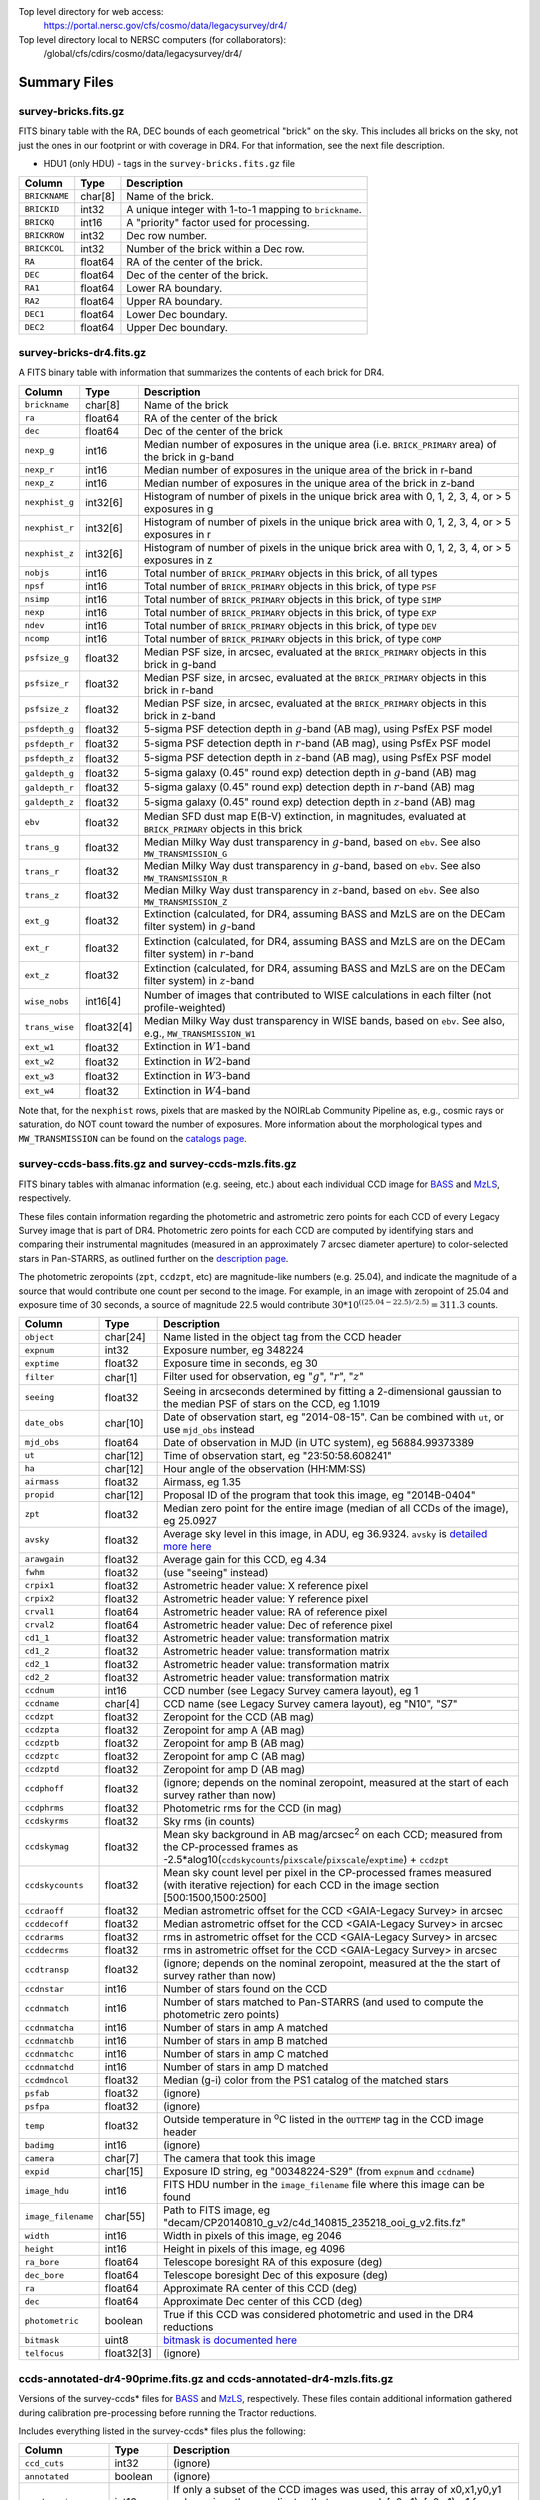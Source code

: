 .. title: Legacy Survey Files
.. slug: files
.. tags: 
.. has_math: yes

.. |sigma|    unicode:: U+003C3 .. GREEK SMALL LETTER SIGMA
.. |sup2|     unicode:: U+000B2 .. SUPERSCRIPT TWO
.. |chi|      unicode:: U+003C7 .. GREEK SMALL LETTER CHI
.. |delta|    unicode:: U+003B4 .. GREEK SMALL LETTER DELTA
.. |deg|    unicode:: U+000B0 .. DEGREE SIGN
.. |times|  unicode:: U+000D7 .. MULTIPLICATION SIGN
.. |plusmn| unicode:: U+000B1 .. PLUS-MINUS SIGN
.. |Prime|    unicode:: U+02033 .. DOUBLE PRIME

Top level directory for web access:
  https://portal.nersc.gov/cfs/cosmo/data/legacysurvey/dr4/

Top level directory local to NERSC computers (for collaborators):
  /global/cfs/cdirs/cosmo/data/legacysurvey/dr4/

Summary Files
=============

survey-bricks.fits.gz
---------------------

FITS binary table with the RA, DEC bounds of each geometrical "brick" on the sky.
This includes all bricks on the sky, not just the ones in our footprint or with
coverage in DR4.  For that information, see the next file description.

- HDU1 (only HDU) - tags in the ``survey-bricks.fits.gz`` file

=============== ======= ======================================================
Column          Type    Description
=============== ======= ======================================================
``BRICKNAME``   char[8] Name of the brick.
``BRICKID``     int32   A unique integer with 1-to-1 mapping to ``brickname``.
``BRICKQ``      int16   A "priority" factor used for processing.
``BRICKROW``    int32   Dec row number.
``BRICKCOL``    int32   Number of the brick within a Dec row.
``RA``          float64 RA of the center of the brick.
``DEC``         float64 Dec of the center of the brick.
``RA1``         float64  Lower RA boundary.
``RA2``         float64  Upper RA boundary.
``DEC1``        float64  Lower Dec boundary.
``DEC2``        float64  Upper Dec boundary.
=============== ======= ======================================================

survey-bricks-dr4.fits.gz
--------------------------

A FITS binary table with information that summarizes the contents of each brick for DR4.

=============== ========== =========================================================================
Column          Type       Description
=============== ========== =========================================================================
``brickname``   char[8]    Name of the brick
``ra``          float64    RA of the center of the brick
``dec``         float64    Dec of the center of the brick
``nexp_g``      int16      Median number of exposures in the unique area (i.e. ``BRICK_PRIMARY`` area) of the brick in g-band
``nexp_r``      int16      Median number of exposures in the unique area of the brick in r-band
``nexp_z``      int16      Median number of exposures in the unique area of the brick in z-band
``nexphist_g``  int32[6]   Histogram of number of pixels in the unique brick area with 0, 1, 2, 3, 4, or > 5 exposures in g
``nexphist_r``  int32[6]   Histogram of number of pixels in the unique brick area with 0, 1, 2, 3, 4, or > 5 exposures in r
``nexphist_z``  int32[6]   Histogram of number of pixels in the unique brick area with 0, 1, 2, 3, 4, or > 5 exposures in z
``nobjs``       int16      Total number of ``BRICK_PRIMARY`` objects in this brick, of all types
``npsf``        int16      Total number of ``BRICK_PRIMARY`` objects in this brick, of type ``PSF``
``nsimp``       int16      Total number of ``BRICK_PRIMARY`` objects in this brick, of type ``SIMP``
``nexp``        int16      Total number of ``BRICK_PRIMARY`` objects in this brick, of type ``EXP``
``ndev``        int16      Total number of ``BRICK_PRIMARY`` objects in this brick, of type ``DEV``
``ncomp``       int16      Total number of ``BRICK_PRIMARY`` objects in this brick, of type ``COMP``
``psfsize_g``   float32    Median PSF size, in arcsec, evaluated at the ``BRICK_PRIMARY`` objects in this brick in g-band
``psfsize_r``   float32    Median PSF size, in arcsec, evaluated at the ``BRICK_PRIMARY`` objects in this brick in r-band
``psfsize_z``   float32    Median PSF size, in arcsec, evaluated at the ``BRICK_PRIMARY`` objects in this brick in z-band
``psfdepth_g``  float32    5-sigma PSF detection depth in :math:`g`-band (AB mag), using PsfEx PSF model
``psfdepth_r``  float32    5-sigma PSF detection depth in :math:`r`-band (AB mag), using PsfEx PSF model
``psfdepth_z``  float32    5-sigma PSF detection depth in :math:`z`-band (AB mag), using PsfEx PSF model
``galdepth_g``  float32    5-sigma galaxy (0.45" round exp) detection depth in :math:`g`-band (AB) mag
``galdepth_r``  float32    5-sigma galaxy (0.45" round exp) detection depth in :math:`r`-band (AB) mag
``galdepth_z``  float32    5-sigma galaxy (0.45" round exp) detection depth in :math:`z`-band (AB) mag
``ebv``         float32    Median SFD dust map E(B-V) extinction, in magnitudes, evaluated at ``BRICK_PRIMARY`` objects in this brick
``trans_g``     float32    Median Milky Way dust transparency in :math:`g`-band, based on ``ebv``. See also ``MW_TRANSMISSION_G``
``trans_r``     float32    Median Milky Way dust transparency in :math:`g`-band, based on ``ebv``. See also ``MW_TRANSMISSION_R``
``trans_z``     float32    Median Milky Way dust transparency in :math:`z`-band, based on ``ebv``. See also ``MW_TRANSMISSION_Z``
``ext_g``       float32    Extinction (calculated, for DR4, assuming BASS and MzLS are on the DECam filter system) in :math:`g`-band
``ext_r``       float32    Extinction (calculated, for DR4, assuming BASS and MzLS are on the DECam filter system) in :math:`r`-band
``ext_z``       float32    Extinction (calculated, for DR4, assuming BASS and MzLS are on the DECam filter system) in :math:`z`-band
``wise_nobs``   int16[4]   Number of images that contributed to WISE calculations in each filter (not profile-weighted)
``trans_wise``  float32[4] Median Milky Way dust transparency in WISE bands, based on ``ebv``. See also, e.g., ``MW_TRANSMISSION_W1``
``ext_w1``      float32    Extinction in :math:`W1`-band
``ext_w2``      float32    Extinction in :math:`W2`-band
``ext_w3``      float32    Extinction in :math:`W3`-band
``ext_w4``      float32    Extinction in :math:`W4`-band
=============== ========== =========================================================================

Note that, for the ``nexphist`` rows, pixels that are masked by the NOIRLab Community Pipeline as, e.g., cosmic rays or saturation, do NOT count toward the number of exposures. More information about the morphological types and ``MW_TRANSMISSION`` can be found on the `catalogs page`_.

.. _`catalogs page`: ../catalogs
.. _`github`: https://github.com

survey-ccds-bass.fits.gz and survey-ccds-mzls.fits.gz
------------------------------------------------------

FITS binary tables with almanac information (e.g. seeing, etc.) about each individual CCD image for
`BASS`_ and `MzLS`_, respectively.

These files contain information regarding the photometric and astrometric zero points for each CCD of every Legacy Survey image that is part of DR4. Photometric zero points for each CCD are computed by identifying stars and comparing their instrumental magnitudes (measured in an approximately 7 arcsec diameter aperture) to color-selected stars in Pan-STARRS, as outlined further on the `description page`_.

The photometric zeropoints (``zpt``, ``ccdzpt``, etc)
are magnitude-like numbers (e.g. 25.04), and
indicate the magnitude of a source that would contribute one count per
second to the image.  For example, in an image with zeropoint of 25.04
and exposure time of 30 seconds, a source of magnitude 22.5 would
contribute
:math:`30 * 10^{((25.04 - 22.5) / 2.5)} = 311.3`
counts.


.. _`BASS`: ../../bass
.. _`MzLS`: ../../mzls
.. _`description page`: ../description

==================== ========== =======================================================
Column               Type       Description
==================== ========== =======================================================
``object``           char[24]   Name listed in the object tag from the CCD header
``expnum``           int32      Exposure number, eg 348224
``exptime``          float32    Exposure time in seconds, eg 30
``filter``           char[1]    Filter used for observation, eg ":math:`g`", ":math:`r`", ":math:`z`"
``seeing``           float32    Seeing in arcseconds determined by fitting a 2-dimensional gaussian to the median PSF of stars on the CCD, eg 1.1019
``date_obs``         char[10]   Date of observation start, eg "2014-08-15".  Can be combined with ``ut``, or use ``mjd_obs`` instead
``mjd_obs``          float64    Date of observation in MJD (in UTC system), eg 56884.99373389
``ut``               char[12]   Time of observation start, eg "23:50:58.608241"
``ha``               char[12]   Hour angle of the observation (HH:MM:SS)
``airmass``          float32    Airmass, eg 1.35
``propid``           char[12]   Proposal ID of the program that took this image, eg "2014B-0404"
``zpt``              float32    Median zero point for the entire image (median of all CCDs of the image), eg 25.0927
``avsky``            float32    Average sky level in this image, in ADU, eg 36.9324. ``avsky`` is `detailed more here`_
``arawgain``         float32    Average gain for this CCD, eg 4.34
``fwhm``             float32    (use "seeing" instead)
``crpix1``           float32    Astrometric header value: X reference pixel
``crpix2``           float32    Astrometric header value: Y reference pixel
``crval1``           float64    Astrometric header value: RA of reference pixel
``crval2``           float64    Astrometric header value: Dec of reference pixel
``cd1_1``            float32    Astrometric header value: transformation matrix
``cd1_2``            float32    Astrometric header value: transformation matrix
``cd2_1``            float32    Astrometric header value: transformation matrix
``cd2_2``            float32    Astrometric header value: transformation matrix
``ccdnum``           int16      CCD number (see Legacy Survey camera layout), eg 1
``ccdname``          char[4]    CCD name (see Legacy Survey camera layout), eg "N10", "S7"
``ccdzpt``           float32    Zeropoint for the CCD (AB mag)
``ccdzpta``          float32    Zeropoint for amp A (AB mag)
``ccdzptb``          float32    Zeropoint for amp B (AB mag)
``ccdzptc``          float32    Zeropoint for amp C (AB mag)
``ccdzptd``          float32    Zeropoint for amp D (AB mag)
``ccdphoff``         float32    (ignore; depends on the nominal zeropoint, measured at the start of each survey rather than now)
``ccdphrms``         float32    Photometric rms for the CCD (in mag)
``ccdskyrms``        float32    Sky rms (in counts)
``ccdskymag``        float32    Mean sky background in AB mag/arcsec\ :sup:`2` on each CCD; measured from the CP-processed frames as -2.5*alog10(``ccdskycounts``/``pixscale``/``pixscale``/``exptime``) + ``ccdzpt``
``ccdskycounts``     float32    Mean sky count level per pixel in the CP-processed frames measured (with iterative rejection) for each CCD in the image section [500:1500,1500:2500]
``ccdraoff``         float32    Median astrometric offset for the CCD <GAIA-Legacy Survey> in arcsec
``ccddecoff``        float32    Median astrometric offset for the CCD <GAIA-Legacy Survey> in arcsec
``ccdrarms``	     float32    rms in astrometric offset for the CCD <GAIA-Legacy Survey> in arcsec
``ccddecrms``	     float32    rms in astrometric offset for the CCD <GAIA-Legacy Survey> in arcsec
``ccdtransp``        float32    (ignore; depends on the nominal zeropoint, measured at the the start of survey rather than now)
``ccdnstar``         int16      Number of stars found on the CCD
``ccdnmatch``        int16      Number of stars matched to Pan-STARRS (and used to compute the photometric zero points)
``ccdnmatcha``       int16      Number of stars in amp A matched
``ccdnmatchb``       int16      Number of stars in amp B matched
``ccdnmatchc``       int16      Number of stars in amp C matched
``ccdnmatchd``       int16      Number of stars in amp D matched
``ccdmdncol``        float32    Median (g-i) color from the PS1 catalog of the matched stars
``psfab``	     float32    (ignore)
``psfpa``	     float32    (ignore)
``temp``             float32    Outside temperature in :sup:`o`\ C listed in the ``OUTTEMP`` tag in the CCD image header
``badimg``	     int16      (ignore)
``camera``           char[7]    The camera that took this image
``expid``            char[15]   Exposure ID string, eg "00348224-S29" (from ``expnum`` and ``ccdname``)
``image_hdu``        int16      FITS HDU number in the ``image_filename`` file where this image can be found
``image_filename``   char[55]   Path to FITS image, eg "decam/CP20140810_g_v2/c4d_140815_235218_ooi_g_v2.fits.fz"
``width``            int16      Width in pixels of this image, eg 2046
``height``           int16      Height in pixels of this image, eg 4096
``ra_bore``          float64    Telescope boresight RA  of this exposure (deg)
``dec_bore``         float64    Telescope boresight Dec of this exposure (deg)
``ra``               float64    Approximate RA center of this CCD (deg)
``dec``              float64    Approximate Dec center of this CCD (deg)
``photometric``      boolean    True if this CCD was considered photometric and used in the DR4 reductions
``bitmask``	     uint8      `bitmask is documented here`_
``telfocus``	     float32[3] (ignore)
==================== ========== =======================================================

.. _`detailed more here`: ../../avsky
.. _`ordering of the CCD corners is detailed here`: ../../ccdordering
.. _`bitmask is documented here`: ../../bitmask

ccds-annotated-dr4-90prime.fits.gz and ccds-annotated-dr4-mzls.fits.gz
----------------------------------------------------------------------

Versions of the survey-ccds* files for `BASS`_ and `MzLS`_, respectively. These files contain additional information
gathered during calibration pre-processing before running the Tractor reductions.

Includes everything listed in the survey-ccds* files plus the following:

==================== ========== ======================================================
Column               Type       Description
==================== ========== ======================================================
``ccd_cuts``         int32      (ignore)
``annotated``	     boolean    (ignore)
``good_region``      int16      If only a subset of the CCD images was used, this array of x0,x1,y0,y1 values gives the coordinates that were used, [x0,x1), [y0,y1).  -1 for no cut (most CCDs).
``ra0``              float64    RA  coordinate of pixel (1,1)...Note that the `ordering of the CCD corners is detailed here`_
``dec0``             float64    Dec coordinate of pixel (1,1)
``ra1``              float64    RA  coordinate of pixel (1,H)
``dec1``             float64    Dec coordinate of pixel (1,H)
``ra2``              float64    RA  coordinate of pixel (W,H)
``dec2``             float64    Dec coordinate of pixel (W,H)
``ra3``              float64    RA  coordinate of pixel (W,1)
``dec3``             float64    Dec coordinate of pixel (W,1)
``dra``              float32    Maximum distance from RA,Dec center to the edge midpoints, in RA
``ddec``             float32    Maximum distance from RA,Dec center to the edge midpoints, in Dec
``ra_center``        float64    RA coordinate of CCD center
``dec_center``       float64    Dec coordinate of CCD center
``sig1``             float32    Median per-pixel error standard deviation, in nanomaggies.
``meansky``          float32    Our pipeline (not the CP) estimate of the sky level, average over the image, in ADU.
``stdsky``           float32    Standard deviation of our sky level
``maxsky``           float32    Max of our sky level
``minsky``           float32    Min of our sky level
``pixscale_mean``    float32    Pixel scale (via sqrt of area of a 10x10 pixel patch evaluated in a 5x5 grid across the image), in arcsec/pixel.
``pixscale_std``     float32    Standard deviation of pixel scale
``pixscale_max``     float32    Max of pixel scale
``pixscale_min``     float32    Min of pixel scale
``psf_sampling``     float32    (ignore)
``psfnorm_mean``     float32    PSF norm = 1/sqrt of N_eff = sqrt(sum(psf_i^2)) for normalized PSF pixels i; mean of the PSF model evaluated on a 5x5 grid of points across the image.  Point-source detection standard deviation is ``sig1 / psfnorm``.
``psfnorm_std``      float32    Standard deviation of PSF norm
``galnorm_mean``     float32    Norm of the PSF model convolved by a 0.45" exponential galaxy.
``galnorm_std``      float32    Standard deviation of galaxy norm.
``psf_mx2``          float32    PSF model second moment in x (pixels^2)
``psf_my2``          float32    PSF model second moment in y (pixels^2)
``psf_mxy``          float32    PSF model second moment in x-y (pixels^2)
``psf_a``            float32    PSF model major axis (pixels)
``psf_b``            float32    PSF model minor axis (pixels)
``psf_theta``        float32    PSF position angle (deg)
``psf_ell``          float32    PSF ellipticity 1 - minor/major
``humidity``         float32    Percent humidity outside
``outtemp``          float32    Outside temperate (deg C).
``tileid``           int32      tile number, 0 for data from programs other than MzLS or DECaLS
``tilepass``         uint8      tile pass number, 1, 2 or 3, if this was an MzLS or DECaLS observation, or 0 for data from other programs. Set by the observers (the meaning of ``tilepass`` is on the `status page`_)
``tileebv``          float32    Mean SFD E(B-V) extinction in the tile, 0 for data from programs other than BASS, MzLS or DECaLS
``plver``            char[6]    Community Pipeline (CP) PLVER version string
``ebv``              float32    SFD E(B-V) extinction for CCD center
``decam_extinction`` float32[6] Extinction for optical filters :math:`ugrizY`
``wise_extinction``  float32[4] Extinction for WISE bands W1,W2,W3,W4
``psfdepth``         float32    5-sigma PSF detection depth in AB mag, using PsfEx PSF model
``galdepth``         float32    5-sigma galaxy (0.45" round exp) detection depth in AB mag
``gausspsfdepth``    float32    5-sigma PSF detection depth in AB mag, using Gaussian PSF approximation (using ``seeing`` value)
``gaussgaldepth``    float32    5-sigma galaxy detection depth in AB mag, using Gaussian PSF approximation
==================== ========== ======================================================

.. _`status page`: ../../status

dr4-depth.fits.gz
-----------------

A concatenation of the depth histograms for each brick, from the
``coadd/*/*/*-depth.fits`` tables.  These histograms describe the
number of pixels in each brick with a 5-sigma AB depth in the given
magnitude bin.

dr4-depth-summary.fits.gz
-------------------------

A summary of the depth histogram of the whole DR4 survey.  FITS table with the following columns:

==================== ======== ======================================================
Column               Type      Description
==================== ======== ======================================================
``depthlo``          float32  Lower limit of the depth bin
``depthhi``          float32  Upper limit of the depth bin
``counts_ptsrc_g``   int64    Number of pixels in histogram for point source depth in :math:`g` band
``counts_gal_g``     int64    Number of pixels in histogram for canonical galaxy depth in :math:`g` band
``counts_ptsrc_r``   int64    Number of pixels in histogram for point source depth in :math:`r` band
``counts_gal_r``     int64    Number of pixels in histogram for canonical galaxy depth in :math:`r` band
``counts_ptsrc_z``   int64    Number of pixels in histogram for point source depth in :math:`z` band
``counts_gal_z``     int64    Number of pixels in histogram for canonical galaxy depth in :math:`z` band
==================== ======== ======================================================

The depth histogram goes from magnitude of 20.1 to 24.9 in steps of
0.1 mag.  The first and last bins are "catch-all" bins: 0 to 20.1 and
24.9 to 100, respectively.  The histograms count the number of pixels
in each brick's unique area with the given depth.  These numbers can
be turned into values in square degrees using the brick pixel area of
0.262 arcseconds square.  These depth estimates take into account the
small-scale masking (cosmic rays, edges, saturated pixels) and
detailed PSF model.


External Files
==============

The Legacy Survey photometric catalogs have been matched to the following external spectroscopic files from the SDSS, which can be accessed through the web at:
  https://portal.nersc.gov/cfs/cosmo/data/legacysurvey/dr4/external/

Or on the NERSC computers (for collaborators) at:
  /global/cfs/cdirs/cosmo/data/legacysurvey/dr4/external/

Each row of each external-match file contains the full record of the nearest object in our Tractored survey
imaging catalogs, matched at a radius of 1.0 arcsec. The structure of the imaging catalog files
is documented on the `catalogs page`_. If no match is found, then ``OBJID`` is set to -1.

.. _`catalogs page`: ../catalogs

survey-dr4-specObj-dr13.fits
----------------------------
HDU1 (the only HDU) contains Tractored survey
photometry that is row-by-row-matched to the SDSS DR13 spectrosopic
pipeline file such that the photometric parameters in row "N" of
survey-dr4-specObj-dr13.fits matches the spectroscopic parameters in row "N" of
specObj-dr13.fits. The spectroscopic file
is documented in the SDSS DR13 `data model for specObj-dr13.fits`_.

.. _`data model for specObj-dr13.fits`: https://data.sdss3.org/datamodel/files/SPECTRO_REDUX/specObj.html

survey-dr4-dr12Q.fits
---------------------
HDU1 (the only HDU) contains Tractored survey
photometry that is row-by-row-matched to the SDSS DR12
visually inspected quasar catalog (`Paris et al. 2017`_)
such that the photometric parameters in row "N" of
survey-dr4-DR12Q.fits matches the spectroscopic parameters in row "N" of
DR12Q.fits. The spectroscopic file
is documented in the SDSS DR12 `data model for DR12Q.fits`_.

.. _`Paris et al. 2017`: https://ui.adsabs.harvard.edu/abs/2017A%26A...597A..79P/abstract
.. _`data model for DR12Q.fits`: https://data.sdss3.org/datamodel/files/BOSS_QSO/DR12Q/DR12Q.html

survey-dr4-superset-dr12Q.fits
------------------------------
HDU1 (the only HDU) contains Tractored survey
photometry that is row-by-row-matched to the superset of all SDSS DR12 spectroscopically
confirmed objects that were visually inspected as possible quasars
(`Paris et al. 2017`_) such that the photometric parameters in row "N" of
survey-dr4-Superset_DR12Q.fits matches the spectroscopic parameters in row "N" of
Superset_DR12Q.fits. The spectroscopic file
is documented in the SDSS DR12 `data model for Superset_DR12Q.fits`_.

.. _`data model for Superset_DR12Q.fits`: https://data.sdss3.org/datamodel/files/BOSS_QSO/DR12Q/DR12Q_superset.html

survey-dr4-dr7Q.fits
---------------------
HDU1 (the only HDU) contains Tractored survey
photometry that is row-by-row-matched to the SDSS DR7
visually inspected quasar catalog (`Schneider et al. 2010`_)
such that the photometric parameters in row "N" of
survey-dr4-DR7Q.fits matches the spectroscopic parameters in row "N" of
DR7qso.fit. The spectroscopic file
is documented on the `DR7 quasar catalog description page`_.

.. _`Schneider et al. 2010`: https://ui.adsabs.harvard.edu/abs/2010AJ....139.2360S/abstract
.. _`DR7 quasar catalog description page`: https://classic.sdss.org/dr7/products/value_added/qsocat_dr7.html


Tractor Catalogs
================

In the file listings outlined below:

- brick names (**<brick>**) have the format `<AAAa>c<BBB>` where `A`, `a` and `B` are digits and `c` is either the letter `m` or `p` (e.g. `1126p222`). The names are derived from the (RA, Dec) center of the brick. The first four digits are :math:`int(RA \times 10)`, followed by `p` to denote positive Dec or `m` to denote negative Dec ("plus"/"minus"), followed by three digits of :math:`int(Dec \times 10)`. For example the case `1126p222` corresponds to (RA, Dec) = (112.6\ |deg|, +22.2\ |deg|).

- **<brickmin>** and **<brickmax>** denote the corners of a rectangle in (RA, Dec). Explicitly, **<brickmin>** has the format `<AAA>c<BBB>` where `<AAA>` denotes three digits of the minimum :math:`int(RA)` in degrees, <BBB> denotes three digits of the minimum :math:`int(Dec)` in degrees, and `c` uses the `p`/`m` ("plus"/"minus") format outlined in the previous bullet point. The convention is similar for  **<brickmax>** and the maximum RA and Dec. For example `000m010-010m005` would correspond to a survey region limited by :math:`0^\circ \leq RA < 10^\circ` and :math:`-10^\circ \leq Dec < -5^\circ`.

- sub-directories are listed by the RA of the brick center, and sub-directory names (**<AAA>**) correspond to RA. For example `002` corresponds to brick centers between an RA of 2\ |deg| and an RA of 3\ |deg|.

- **<filter>** denotes the :math:`g`, :math:`r` or :math:`z` band, using the corresponding letter.

Note that it is not possible to go from a brick name back to an *exact* (RA, Dec) center (the bricks are not on 0.1\ |deg| grid lines). The exact brick center for a given brick name can be derived from columns in the `survey-bricks.fits.gz` file (i.e. ``brickname``, ``ra``, ``dec``).

tractor/<AAA>/tractor-<brick>.fits
----------------------------------

FITS binary table containing Tractor photometry, documented on the
`catalogs page`_.

.. _`catalogs page`: ../catalogs

Users interested in database access to the Tractor Catalogs can contact the Astro Data Lab [1]_ at datalab@noirlab.edu.

Sweep Catalogs
==============

sweep/4.0/sweep-<brickmin>-<brickmax>.fits
------------------------------------------

The sweeps are light-weight FITS binary tables (containing a subset of the most commonly used
Tractor measurements) of all the Tractor catalogs for which ``BRICK_PRIMARY==T`` in rectangles of RA, Dec. Includes:

.. _`RELEASE is documented here`: ../../release

=============================== ============ ===================== ===============================================
Name                            Type         Units                 Description
=============================== ============ ===================== ===============================================
``RELEASE``                     int32                              Unique integer denoting the camera and filter set used (`RELEASE is documented here`_)
``BRICKID``                     int32                              Brick ID [1,662174]
``BRICKNAME``                   char[8]                            Name of brick, encoding the brick sky position, eg "1126p222" near RA=112.6, Dec=+22.2
``OBJID``                       int32                              Catalog object number within this brick; a unique identifier hash is ``BRICKID,OBJID``; ``OBJID`` spans [0,N-1] and is contiguously enumerated within each blob
``TYPE``                        char[4]                            Morphological model: "PSF"=stellar, "SIMP"="simple galaxy" = 0.45" round EXP galaxy, "EXP"=exponential, "DEV"=deVauc, "COMP"=composite.  Note that in some FITS readers, a trailing space may be appended for "PSF ", "EXP " and "DEV " since the column data type is a 4-character string
``RA``                          float64      deg                   Right ascension at equinox J2000
``DEC``                         float64      deg                   Declination at equinox J2000
``RA_IVAR``                     float32      1/deg\ |sup2|         Inverse variance of ``RA`` (no cosine term!), excluding astrometric calibration errors
``DEC_IVAR``                    float32      1/deg\ |sup2|         Inverse variance of ``DEC``, excluding astrometric calibration errors
``DCHISQ``                      float32[5]                         Difference in |chi|\ |sup2| between successively more-complex model fits: PSF, SIMPle, DEV, EXP, COMP.  The difference is versus no source.
``EBV``                         float32      mag                   Galactic extinction E(B-V) reddening from SFD98, used to compute ``MW_TRANSMISSION``
``FLUX_G``                      float32      nanomaggies           model flux in :math:`g`
``FLUX_R``                      float32      nanomaggies           model flux in :math:`r`
``FLUX_Z``                      float32      nanomaggies           model flux in :math:`z`
``FLUX_W1``                     float32      nanomaggies           WISE model flux in :math:`W1`
``FLUX_W2``                     float32      nanomaggies           WISE model flux in :math:`W2`
``FLUX_W3``                     float32      nanomaggies           WISE model flux in :math:`W3`
``FLUX_W4``                     float32      nanomaggies           WISE model flux in :math:`W4`
``FLUX_IVAR_G``                 float32      1/nanomaggies\ |sup2| Inverse variance of ``FLUX_G``
``FLUX_IVAR_R``                 float32      1/nanomaggies\ |sup2| Inverse variance of ``FLUX_R``
``FLUX_IVAR_Z``                 float32      1/nanomaggies\ |sup2| Inverse variance of ``FLUX_Z``
``FLUX_IVAR_W1``                float32      1/nanomaggies\ |sup2| Inverse variance of ``FLUX_W1``
``FLUX_IVAR_W2``                float32      1/nanomaggies\ |sup2| Inverse variance of ``FLUX_W2``
``FLUX_IVAR_W3``                float32      1/nanomaggies\ |sup2| Inverse variance of ``FLUX_W3``
``FLUX_IVAR_W4``                float32      1/nanomaggies\ |sup2| Inverse variance of ``FLUX_W4``
``MW_TRANSMISSION_G``           float32                            Galactic transmission in :math:`g` filter in linear units [0,1]
``MW_TRANSMISSION_R``           float32                            Galactic transmission in :math:`r` filter in linear units [0,1]
``MW_TRANSMISSION_Z``           float32                            Galactic transmission in :math:`z` filter in linear units [0,1]
``MW_TRANSMISSION_W1``          float32                            Galactic transmission in :math:`W1` filter in linear units [0,1]
``MW_TRANSMISSION_W2``          float32                            Galactic transmission in :math:`W2` filter in linear units [0,1]
``MW_TRANSMISSION_W3``          float32                            Galactic transmission in :math:`W3` filter in linear units [0,1]
``MW_TRANSMISSION_W4``          float32                            Galactic transmission in :math:`W4` filter in linear units [0,1]
``NOBS_G``                      int16                              Number of images that contribute to the central pixel in :math:`g`: filter for this object (not profile-weighted)
``NOBS_R``                      int16                              Number of images that contribute to the central pixel in :math:`r`: filter for this object (not profile-weighted)
``NOBS_Z``                      int16                              Number of images that contribute to the central pixel in :math:`z`: filter for this object (not profile-weighted)
``NOBS_W1``                     int16                              Number of images that contribute to the central pixel in :math:`W1`: filter for this object (not profile-weighted)
``NOBS_W2``                     int16                              Number of images that contribute to the central pixel in :math:`W2`: filter for this object (not profile-weighted)
``NOBS_W3``                     int16                              Number of images that contribute to the central pixel in :math:`W3`: filter for this object (not profile-weighted)
``NOBS_W4``                     int16                              Number of images that contribute to the central pixel in :math:`W4`: filter for this object (not profile-weighted)
``RCHISQ_G``                    float32                            Profile-weighted |chi|\ |sup2| of model fit normalized by the number of pixels in :math:`g`
``RCHISQ_R``                    float32                            Profile-weighted |chi|\ |sup2| of model fit normalized by the number of pixels in :math:`r`
``RCHISQ_Z``                    float32                            Profile-weighted |chi|\ |sup2| of model fit normalized by the number of pixels in :math:`z`
``RCHISQ_W1``                   float32                            Profile-weighted |chi|\ |sup2| of model fit normalized by the number of pixels in :math:`W1`
``RCHISQ_W2``                   float32                            Profile-weighted |chi|\ |sup2| of model fit normalized by the number of pixels in :math:`W2`
``RCHISQ_W3``                   float32                            Profile-weighted |chi|\ |sup2| of model fit normalized by the number of pixels in :math:`W3`
``RCHISQ_W4``                   float32                            Profile-weighted |chi|\ |sup2| of model fit normalized by the number of pixels in :math:`W4`
``FRACFLUX_G``                  float32                            Profile-weighted fraction of the flux from other sources divided by the total flux in :math:`g` (typically [0,1])
``FRACFLUX_R``                  float32                            Profile-weighted fraction of the flux from other sources divided by the total flux in :math:`r` (typically [0,1])
``FRACFLUX_Z``                  float32                            Profile-weighted fraction of the flux from other sources divided by the total flux in :math:`z` (typically [0,1])
``FRACFLUX_W1``                 float32                            Profile-weighted fraction of the flux from other sources divided by the total flux in :math:`W1` (typically [0,1])
``FRACFLUX_W2``                 float32                            Profile-weighted fraction of the flux from other sources divided by the total flux in :math:`W2` (typically [0,1])
``FRACFLUX_W3``                 float32                            Profile-weighted fraction of the flux from other sources divided by the total flux in :math:`W3` (typically [0,1])
``FRACFLUX_W4``                 float32                            Profile-weighted fraction of the flux from other sources divided by the total flux in :math:`W4` (typically [0,1])
``FRACMASKED_G``                float32                            Profile-weighted fraction of pixels masked from all observations of this object in :math:`g`, strictly between [0,1]
``FRACMASKED_R``                float32                            Profile-weighted fraction of pixels masked from all observations of this object in :math:`r`, strictly between [0,1]
``FRACMASKED_Z``                float32                            Profile-weighted fraction of pixels masked from all observations of this object in :math:`z`, strictly between [0,1]
``FRACIN_G``                    float32                            Fraction of a source's flux within the blob in :math:`g`, near unity for real sources
``FRACIN_R``                    float32                            Fraction of a source's flux within the blob in :math:`r`, near unity for real sources
``FRACIN_Z``                    float32                            Fraction of a source's flux within the blob in :math:`z`, near unity for real sources
``ANYMASK_G``                   int16                              Bitwise mask set if the central pixel from any image satisfies each condition in :math:`g`
``ANYMASK_R``                   int16                              Bitwise mask set if the central pixel from any image satisfies each condition in :math:`r`
``ANYMASK_Z``                   int16                              Bitwise mask set if the central pixel from any image satisfies each condition in :math:`z`
``ALLMASK_G``                   int16                              Bitwise mask set if the central pixel from all images satisfy each condition in :math:`g`
``ALLMASK_R``                   int16                              Bitwise mask set if the central pixel from all images satisfy each condition in :math:`r`
``ALLMASK_Z``                   int16                              Bitwise mask set if the central pixel from all images satisfy each condition in :math:`z`
``WISEMASK_W1``                 uint8                              W1 bright star bitmask, :math:`2^0` :math:`(2^1)` for southward (northward) scans
``WISEMASK_W2``                 uint8                              W2 bright star bitmask, :math:`2^0` :math:`(2^1)` for southward (northward) scans
``PSFSIZE_G``                   float32      arcsec                Weighted average PSF FWHM in the :math:`g` band
``PSFSIZE_R``                   float32      arcsec                Weighted average PSF FWHM in the :math:`r` band
``PSFSIZE_Z``                   float32      arcsec                Weighted average PSF FWHM in the :math:`z` band
``PSFDEPTH_G``                  float32      1/nanomaggies\ |sup2| For a :math:`5\sigma` point source detection limit in :math:`g`, :math:`5/\sqrt(\mathrm{PSFDEPTH\_G})` gives flux in nanomaggies and :math:`-2.5[\log_{10}(5 / \sqrt(\mathrm{PSFDEPTH\_G})) - 9]` gives corresponding magnitude
``PSFDEPTH_R``                  float32      1/nanomaggies\ |sup2| For a :math:`5\sigma` point source detection limit in :math:`g`, :math:`5/\sqrt(\mathrm{PSFDEPTH\_R})` gives flux in nanomaggies and :math:`-2.5[\log_{10}(5 / \sqrt(\mathrm{PSFDEPTH\_R})) - 9]` gives corresponding magnitude
``PSFDEPTH_Z``                  float32      1/nanomaggies\ |sup2| For a :math:`5\sigma` point source detection limit in :math:`g`, :math:`5/\sqrt(\mathrm{PSFDEPTH\_Z})` gives flux in nanomaggies and :math:`-2.5[\log_{10}(5 / \sqrt(\mathrm{PSFDEPTH\_Z})) - 9]` gives corresponding magnitude
``GALDEPTH_G``                  float32      1/nanomaggies\ |sup2| As for ``PSFDEPTH_G`` but for a galaxy (0.45" exp, round) detection sensitivity
``GALDEPTH_R``                  float32      1/nanomaggies\ |sup2| As for ``PSFDEPTH_R`` but for a galaxy (0.45" exp, round) detection sensitivity
``GALDEPTH_Z``                  float32      1/nanomaggies\ |sup2| As for ``PSFDEPTH_Z`` but for a galaxy (0.45" exp, round) detection sensitivity
``WISE_COADD_ID``               char[8]                            unWISE coadd file name for the center of each object
``FRACDEV``                     float32                            Fraction of model in deVauc [0,1]
``FRACDEV_IVAR``                float32                            Inverse variance of ``FRACDEV``
``SHAPEDEV_R``                  float32      arcsec                Half-light radius of deVaucouleurs model (>0)
``SHAPEDEV_R_IVAR``             float32      1/arcsec              Inverse variance of ``SHAPEDEV_R``
``SHAPEDEV_E1``                 float32                            Ellipticity component 1
``SHAPEDEV_E1_IVAR``            float32                            Inverse variance of ``SHAPEDEV_E1``
``SHAPEDEV_E2``                 float32                            Ellipticity component 2
``SHAPEDEV_E2_IVAR``            float32                            Inverse variance of ``SHAPEDEV_E2``
``SHAPEEXP_R``                  float32      arcsec                Half-light radius of exponential model (>0)
``SHAPEEXP_R_IVAR``             float32      1/arcsec2             Inverse variance of ``SHAPEEXP_R``
``SHAPEEXP_E1``                 float32                            Ellipticity component 1
``SHAPEEXP_E1_IVAR``            float32                            Inverse variance of ``SHAPEEXP_E1``
``SHAPEEXP_E2``                 float32                            Ellipticity component 2
``SHAPEEXP_E2_IVAR``            float32                            Inverse variance of ``SHAPEEXP_E2``
=============================== ============ ===================== ===============================================

Image Stacks
============

Image stacks are on tangent-plane (WCS TAN) projections, 3600 |times|
3600 pixels, at 0.262 arcseconds per pixel.

coadd/<AAA>/<brick>/legacysurvey-<brick>-ccds.fits
---------------------------------------------------

FITS binary table with the list of CCD images that were used in this brick.
Same columns as ``survey-ccds-*.fits.gz``, except for ``photometric`` and
``bitmask``, and with the additional columns:

================ ========= ======================================================
Column           Type      Description
================ ========= ======================================================
``extname``	 char[4]   (ignore)
``ccd_cuts``	 int32	   (ignore)
``ccd_x0``       int16     Minimum x image coordinate overlapping this brick
``ccd_x1``       int16     Maximum x image coordinate overlapping this brick
``ccd_y0``       int16     Minimum y image coordinate overlapping this brick
``ccd_y1``       int16     Maximum y image coordinate overlapping this brick
``brick_x0``     int16     Minimum x brick image coordinate overlapped by this image
``brick_x1``     int16     Maximum x brick image coordinate overlapped by this image
``brick_y0``     int16     Minimum y brick image coordinate overlapped by this image
``brick_y1``     int16     Maximum y brick image coordinate overlapped by this image
``sig1``         float64   (ignore)
``psfnorm``      float32   Same as ``psfnorm`` in the ``ccds-annotated-`` file
``galnorm``      float64   Same as ``galnorm`` in the ``ccds-annotated-`` file
``plver``        char[4]   Community Pipeline (CP) version
``skyver``       char[17]  Git version of the sky calibration code
``wcsver``       char[1]   Git version of the WCS calibration code
``psfver``       char[12]  Git version of the PSF calibration code
``skyplver``     char[4]   CP version of the input to sky calibration
``wcsplver``     char[4]   CP version of the input to WCS calibration
``psfplver``     char[4]   CP version of the input to PSF calibration
================ ========= ======================================================


coadd/<AAA>/<brick>/legacysurvey-<brick>-image-<filter>.fits
------------------------------------------------------------

Stacked image centered on a brick location covering 0.25\ |deg| |times| 0.25\
|deg|.  The primary HDU contains the coadded image (inverse-variance weighted coadd), in
units of nanomaggies per pixel.

- NOTE: These are not the images used by Tractor, which operates on the
  single-epoch images.

- NOTE: that these images are resampled using Lanczos-3 resampling.

coadd/<AAA>/<brick>/legacysurvey-<brick>-invvar-<filter>.fits
-------------------------------------------------------------

Corresponding stacked inverse variance image based on the sum of the
inverse-variances of the individual input images in units of 1/(nanomaggies)\
|sup2| per pixel.

- NOTE: These are not the inverse variance maps used by Tractor, which operates
  on the single-epoch images.

coadd/<AAA>/<brick>/legacysurvey-<brick>-model-<filter>.fits.gz
---------------------------------------------------------------

Stacked model image centered on a brick location covering 0.25\ |deg| |times| 0.25\ |deg|.

- The Tractor's idea of what the coadded images should look like; the Tractor's model prediction.

coadd/<AAA>/<brick>/legacysurvey-<brick>-chi2-<filter>.fits
-----------------------------------------------------------

Stacked |chi|\ |sup2| image, which is approximately the summed |chi|\ |sup2| values from the single-epoch images.

coadd/<AAA>/<brick>/legacysurvey-<brick>-depth-<filter>.fits.gz
---------------------------------------------------------------

Stacked depth map in units of the point-source flux inverse-variance at each pixel.

- The 5\ |sigma| point-source depth can be computed as 5 / sqrt(depth_ivar) .

coadd/<AAA>/<brick>/legacysurvey-<brick>-galdepth-<filter>.fits.gz
------------------------------------------------------------------

Stacked depth map in units of the canonical galaxy flux inverse-variance at each pixel.
The canonical galaxy is an exponential profile with effective radius 0.45" and round shape.

- The 5\ |sigma| galaxy depth can be computed as 5 / sqrt(galdepth_ivar) .

coadd/<AAA>/<brick>/legacysurvey-<brick>-nexp-<filter>.fits.gz
--------------------------------------------------------------

Number of exposures contributing to each pixel of the stacked images.

coadd/<AAA>/<brick>/legacysurvey-<brick>-image.jpg
--------------------------------------------------

JPEG image of calibrated image using the g,r,z filters as the colors.

coadd/<AAA>/<brick>/legacysurvey-<brick>-model.jpg
--------------------------------------------------

JPEG image of the Tractor's model image using the g,r,z filters as the colors.

coadd/<AAA>/<brick>/legacysurvey-<brick>-resid.jpg
--------------------------------------------------

JPEG image of the residual image (data minus model) using the g,r,z filters as
the colors.

Raw Data
========

See the `raw data page`_.

.. _`raw data page`: ../../rawdata

|

**Footnotes**

.. [1] The Astro Data Lab is part of the Community Science and Data Center (CSDC) of NSF's National Optical Infrared Astronomy Research Laboratory.
